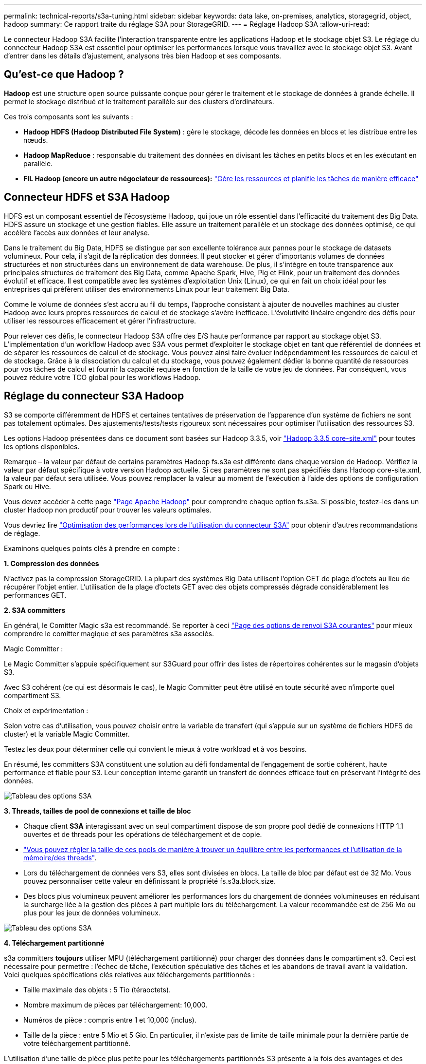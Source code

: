 ---
permalink: technical-reports/s3a-tuning.html 
sidebar: sidebar 
keywords: data lake, on-premises, analytics, storagegrid, object, hadoop 
summary: Ce rapport traite du réglage S3A pour StorageGRID. 
---
= Réglage Hadoop S3A
:allow-uri-read: 


Le connecteur Hadoop S3A facilite l'interaction transparente entre les applications Hadoop et le stockage objet S3. Le réglage du connecteur Hadoop S3A est essentiel pour optimiser les performances lorsque vous travaillez avec le stockage objet S3. Avant d'entrer dans les détails d'ajustement, analysons très bien Hadoop et ses composants.



== Qu'est-ce que Hadoop ?

*Hadoop* est une structure open source puissante conçue pour gérer le traitement et le stockage de données à grande échelle. Il permet le stockage distribué et le traitement parallèle sur des clusters d'ordinateurs.

Ces trois composants sont les suivants :

* *Hadoop HDFS (Hadoop Distributed File System)* : gère le stockage, décode les données en blocs et les distribue entre les nœuds.
* *Hadoop MapReduce* : responsable du traitement des données en divisant les tâches en petits blocs et en les exécutant en parallèle.
* *FIL Hadoop (encore un autre négociateur de ressources):* https://www.simplilearn.com/tutorials/hadoop-tutorial/what-is-hadoop["Gère les ressources et planifie les tâches de manière efficace"]




== Connecteur HDFS et S3A Hadoop

HDFS est un composant essentiel de l'écosystème Hadoop, qui joue un rôle essentiel dans l'efficacité du traitement des Big Data. HDFS assure un stockage et une gestion fiables. Elle assure un traitement parallèle et un stockage des données optimisé, ce qui accélère l'accès aux données et leur analyse.

Dans le traitement du Big Data, HDFS se distingue par son excellente tolérance aux pannes pour le stockage de datasets volumineux. Pour cela, il s'agit de la réplication des données. Il peut stocker et gérer d'importants volumes de données structurées et non structurées dans un environnement de data warehouse. De plus, il s'intègre en toute transparence aux principales structures de traitement des Big Data, comme Apache Spark, Hive, Pig et Flink, pour un traitement des données évolutif et efficace. Il est compatible avec les systèmes d'exploitation Unix (Linux), ce qui en fait un choix idéal pour les entreprises qui préfèrent utiliser des environnements Linux pour leur traitement Big Data.

Comme le volume de données s'est accru au fil du temps, l'approche consistant à ajouter de nouvelles machines au cluster Hadoop avec leurs propres ressources de calcul et de stockage s'avère inefficace. L'évolutivité linéaire engendre des défis pour utiliser les ressources efficacement et gérer l'infrastructure.

Pour relever ces défis, le connecteur Hadoop S3A offre des E/S haute performance par rapport au stockage objet S3. L'implémentation d'un workflow Hadoop avec S3A vous permet d'exploiter le stockage objet en tant que référentiel de données et de séparer les ressources de calcul et de stockage. Vous pouvez ainsi faire évoluer indépendamment les ressources de calcul et de stockage. Grâce à la dissociation du calcul et du stockage, vous pouvez également dédier la bonne quantité de ressources pour vos tâches de calcul et fournir la capacité requise en fonction de la taille de votre jeu de données. Par conséquent, vous pouvez réduire votre TCO global pour les workflows Hadoop.



== Réglage du connecteur S3A Hadoop

S3 se comporte différemment de HDFS et certaines tentatives de préservation de l'apparence d'un système de fichiers ne sont pas totalement optimales. Des ajustements/tests/tests rigoureux sont nécessaires pour optimiser l'utilisation des ressources S3.

Les options Hadoop présentées dans ce document sont basées sur Hadoop 3.3.5, voir https://hadoop.apache.org/docs/r3.3.5/hadoop-project-dist/hadoop-common/core-default.xml["Hadoop 3.3.5 core-site.xml"] pour toutes les options disponibles.

Remarque – la valeur par défaut de certains paramètres Hadoop fs.s3a est différente dans chaque version de Hadoop. Vérifiez la valeur par défaut spécifique à votre version Hadoop actuelle. Si ces paramètres ne sont pas spécifiés dans Hadoop core-site.xml, la valeur par défaut sera utilisée. Vous pouvez remplacer la valeur au moment de l'exécution à l'aide des options de configuration Spark ou Hive.

Vous devez accéder à cette page https://netapp.sharepoint.com/sites/StorageGRIDTME/Shared%20Documents/General/Partners/Dremio/SG%20data%20lake%20TR/Apache%20Hadoop%20Amazon%20Web%20Services%20support%20–%20Maximizing%20Performance%20when%20working%20with%20the%20S3A%20Connector["Page Apache Hadoop"] pour comprendre chaque option fs.s3a. Si possible, testez-les dans un cluster Hadoop non productif pour trouver les valeurs optimales.

Vous devriez lire https://hadoop.apache.org/docs/stable/hadoop-aws/tools/hadoop-aws/performance.html["Optimisation des performances lors de l'utilisation du connecteur S3A"] pour obtenir d'autres recommandations de réglage.

Examinons quelques points clés à prendre en compte :

*1. Compression des données*

N'activez pas la compression StorageGRID. La plupart des systèmes Big Data utilisent l'option GET de plage d'octets au lieu de récupérer l'objet entier. L'utilisation de la plage d'octets GET avec des objets compressés dégrade considérablement les performances GET.

*2. S3A committers*

En général, le Comitter Magic s3a est recommandé. Se reporter à ceci https://hadoop.apache.org/docs/current/hadoop-aws/tools/hadoop-aws/committers.html#Common_S3A_Committer_Options["Page des options de renvoi S3A courantes"] pour mieux comprendre le comitter magique et ses paramètres s3a associés.

Magic Committer :

Le Magic Committer s'appuie spécifiquement sur S3Guard pour offrir des listes de répertoires cohérentes sur le magasin d'objets S3.

Avec S3 cohérent (ce qui est désormais le cas), le Magic Committer peut être utilisé en toute sécurité avec n'importe quel compartiment S3.

Choix et expérimentation :

Selon votre cas d'utilisation, vous pouvez choisir entre la variable de transfert (qui s'appuie sur un système de fichiers HDFS de cluster) et la variable Magic Committer.

Testez les deux pour déterminer celle qui convient le mieux à votre workload et à vos besoins.

En résumé, les committers S3A constituent une solution au défi fondamental de l'engagement de sortie cohérent, haute performance et fiable pour S3. Leur conception interne garantit un transfert de données efficace tout en préservant l'intégrité des données.

image:../media/s3a-tuning/image1.png["Tableau des options S3A"]

*3. Threads, tailles de pool de connexions et taille de bloc*

* Chaque client *S3A* interagissant avec un seul compartiment dispose de son propre pool dédié de connexions HTTP 1.1 ouvertes et de threads pour les opérations de téléchargement et de copie.
* https://hadoop.apache.org/docs/stable/hadoop-aws/tools/hadoop-aws/performance.html["Vous pouvez régler la taille de ces pools de manière à trouver un équilibre entre les performances et l'utilisation de la mémoire/des threads"].
* Lors du téléchargement de données vers S3, elles sont divisées en blocs. La taille de bloc par défaut est de 32 Mo. Vous pouvez personnaliser cette valeur en définissant la propriété fs.s3a.block.size.
* Des blocs plus volumineux peuvent améliorer les performances lors du chargement de données volumineuses en réduisant la surcharge liée à la gestion des pièces à part multiple lors du téléchargement. La valeur recommandée est de 256 Mo ou plus pour les jeux de données volumineux.


image:../media/s3a-tuning/image2.png["Tableau des options S3A"]

*4. Téléchargement partitionné*

s3a committers *toujours* utiliser MPU (téléchargement partitionné) pour charger des données dans le compartiment s3. Ceci est nécessaire pour permettre : l'échec de tâche, l'exécution spéculative des tâches et les abandons de travail avant la validation. Voici quelques spécifications clés relatives aux téléchargements partitionnés :

* Taille maximale des objets : 5 Tio (téraoctets).
* Nombre maximum de pièces par téléchargement: 10,000.
* Numéros de pièce : compris entre 1 et 10,000 (inclus).
* Taille de la pièce : entre 5 Mio et 5 Gio. En particulier, il n'existe pas de limite de taille minimale pour la dernière partie de votre téléchargement partitionné.


L'utilisation d'une taille de pièce plus petite pour les téléchargements partitionnés S3 présente à la fois des avantages et des inconvénients.

*Avantages* :

* Récupération rapide à partir des problèmes réseau : lorsque vous chargez des pièces plus petites, l'impact du redémarrage d'un téléchargement échoué en raison d'une erreur réseau est réduit. Si une pièce échoue, il vous suffit de télécharger à nouveau cette pièce spécifique plutôt que l'objet entier.
* Meilleure parallélisation : plus de pièces peuvent être téléchargées en parallèle, ce qui permet de tirer parti du multithreading ou des connexions simultanées. Cette parallélisation améliore les performances, en particulier pour les fichiers volumineux.


*Désavantage* :

* Surcharge réseau : une taille de pièce plus petite signifie plus de parties à télécharger, chaque partie nécessite sa propre requête HTTP. Le nombre de requêtes HTTP augmente la charge de lancement et de traitement des requêtes individuelles. La gestion d'un grand nombre de petites pièces peut avoir un impact sur les performances.
* Complexité : la gestion de la commande, le suivi des pièces et la garantie de la réussite des téléchargements peuvent s'avérer fastidieux. Si le téléchargement doit être abandonné, tous les articles déjà téléchargés doivent être suivis et purgés.


Pour Hadoop, la taille de pièce de 256 Mo ou plus est recommandée pour fs.s3a.multipart.size. Définissez toujours la valeur fs.s3a.mutipart.threshold sur 2 x fs.s3a.multipart.size. Par exemple, si fs.s3a.multipart.size = 256M, fs.s3a.mutlipart.threshold doit être de 512M.

Utiliser une taille de pièce plus grande pour un jeu de données volumineux. Il est important de choisir une taille de pièce qui équilibre ces facteurs en fonction de votre cas d'utilisation et des conditions réseau spécifiques.

Un téléchargement partitionné est un https://docs.aws.amazon.com/AmazonS3/latest/dev/mpuoverview.html?trk=el_a134p000006vpP2AAI&trkCampaign=AWSInsights_Website_Docs_AmazonS3-dev-mpuoverview&sc_channel=el&sc_campaign=AWSInsights_Blog_discovering-and-deleting-incomplete-multipart-uploads-to-lower-&sc_outcome=Product_Marketing["processus en trois étapes"]:

. Le téléchargement est lancé, StorageGRID renvoie un ID de téléchargement
. Les parties d'objet sont chargées à l'aide de l'ID de téléchargement
. Une fois toutes les parties d'objet chargées, envoie une demande de téléchargement partitionné complète avec upload-ID StorageGRID construit l'objet à partir des pièces téléchargées, et le client peut accéder à l'objet.


Si la demande complète de téléchargement partitionné n'est pas envoyée correctement, les pièces restent dans StorageGRID et ne créeront aucun objet. Cela se produit lorsque les travaux sont interrompus, en échec ou abandonnés. Les pièces restent dans la grille jusqu'à ce que le téléchargement partitionné soit terminé ou abandonné ou que StorageGRID purge ces pièces si 15 jours se sont écoulés depuis le lancement du téléchargement. S'il y a beaucoup (quelques centaines de milliers à plusieurs millions) de téléchargements partitionnés en cours dans un compartiment, lorsque Hadoop envoie des « téléchargements partiaux-listes » (cette requête ne filtre pas par identifiant de téléchargement), la demande peut prendre un certain temps ou finir par se terminer. Vous pouvez envisager de définir fs.s3a.mutipart.purge sur TRUE avec une valeur fs.s3a.multipart.purge.age appropriée (par exemple, 5 à 7 jours, n'utilisez pas la valeur par défaut de 86400, c'est-à-dire 1 jour). Ou faites appel au support NetApp pour étudier la situation.

image:../media/s3a-tuning/image3.png["Tableau des options S3A"]

*5. Mémoire tampon pour écrire les données en mémoire*

Pour améliorer les performances, vous pouvez mettre en mémoire tampon l'écriture des données en mémoire avant de les télécharger dans S3. Cela permet de réduire le nombre d'écritures de petite taille et d'améliorer l'efficacité.

image:../media/s3a-tuning/image4.png["Tableau des options S3A"]

N'oubliez pas que S3 et HDFS fonctionnent différemment. Des ajustements/tests/expériences minutieux sont nécessaires pour utiliser de manière optimale les ressources S3.
